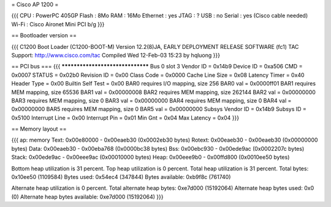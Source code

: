 = Cisco AP 1200 =

{{{
CPU : PowerPC 405GP
Flash : 8Mo
RAM : 16Mo
Ethernet :  yes
JTAG : ?
USB : no
Serial : yes (Cisco cable needed)
Wi-Fi : Cisco Aironet Mini PCI b/g
}}}

== Bootloader version ==

{{{
C1200 Boot Loader (C1200-BOOT-M) Version 12.2(8)JA, EARLY DEPLOYMENT RELEASE SOFTWARE (fc1)
TAC Support: http://www.cisco.com/tac
Compiled Wed 12-Feb-03 15:23 by hqluong
}}}

== PCI bus ===
{{{
*********************************
Bus 0 slot 3
Vendor ID    = 0x14b9
Device ID    = 0xa506
CMD    = 0x0007
STATUS    = 0x02b0
Revision ID     = 0x00
Class Code     = 0x0000
Cache Line Size     = 0x08
Latency Timer     = 0x40
Header Type = 0x00
Builtin Self Test  = 0x00
BAR0 requires I/O mapping, size 256
BAR0 val   = 0x0000ff01
BAR1 requires MEM mapping, size 65536
BAR1 val    = 0x00000008
BAR2 requires MEM mapping, size 262144
BAR2 val   = 0x00000000
BAR3 requires MEM mapping, size 0
BAR3 val    = 0x00000000
BAR4 requires MEM mapping, size 0
BAR4 val    = 0x00000000
BAR5 requires MEM mapping, size 0
BAR5 val    = 0x00000000
Subsys Vendor ID   = 0x14b9
Subsys ID   = 0x5100
Interrupt Line  = 0x00
Interrupt Pin  = 0x01
Min Gnt  = 0x04
Max Latency  = 0x04
}}}


== Memory layout ==

{{{
ap: memory
Text:   0x00e80000 - 0x00eaeb30 (0x0002eb30 bytes)
Rotext: 0x00eaeb30 - 0x00eaeb30 (0x00000000 bytes)
Data:   0x00eaeb30 - 0x00eba768 (0x0000bc38 bytes)
Bss:    0x00ebc930 - 0x00ede9ac (0x0002207c bytes)
Stack:  0x00ede9ac - 0x00eee9ac (0x00010000 bytes)
Heap:   0x00eee9b0 - 0x00ffd800 (0x0010ee50 bytes)

Bottom heap utilization is 31 percent.
Top heap utilization is 0 percent.
Total heap utilization is 31 percent.
Total bytes: 0x10ee50 (1109584)
Bytes used: 0x54ec4 (347844)
Bytes available: 0xb9f8c (761740)

Alternate heap utilization is 0 percent.
Total alternate heap bytes: 0xe7d000 (15192064)
Alternate heap bytes used: 0x0 (0)
Alternate heap bytes available: 0xe7d000 (15192064)
}}}
